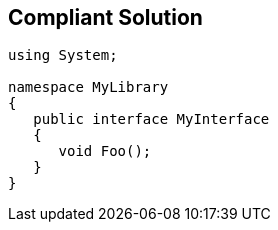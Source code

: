 == Compliant Solution

[source,text]
----
using System;

namespace MyLibrary
{
   public interface MyInterface
   {
      void Foo();
   }
}
----
